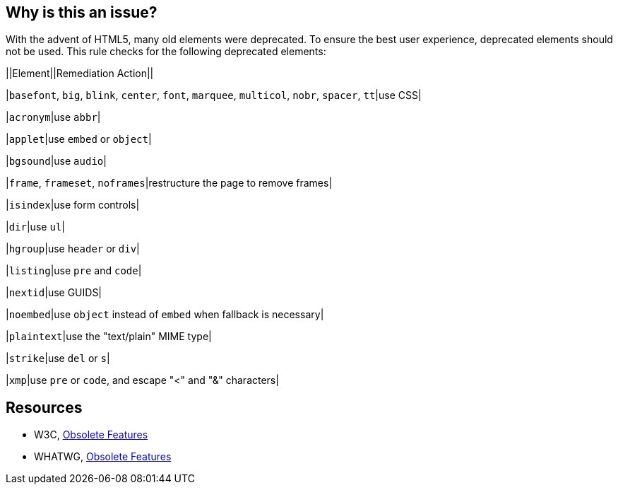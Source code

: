 == Why is this an issue?

With the advent of HTML5, many old elements were deprecated. To ensure the best user experience, deprecated elements should not be used. This rule checks for the following deprecated elements:


||Element||Remediation Action||

|``++basefont++``, ``++big++``, ``++blink++``, ``++center++``, ``++font++``, ``++marquee++``, ``++multicol++``, ``++nobr++``, ``++spacer++``, ``++tt++``|use CSS|

|``++acronym++``|use ``++abbr++``|

|``++applet++``|use ``++embed++`` or ``++object++``|

|``++bgsound++``|use ``++audio++``|

|``++frame++``, ``++frameset++``, ``++noframes++``|restructure the page to remove frames|

|``++isindex++``|use form controls|

|``++dir++``|use ``++ul++``|

|``++hgroup++``|use ``++header++`` or ``++div++``|

|``++listing++``|use ``++pre++`` and ``++code++``|

|``++nextid++``|use GUIDS|

|``++noembed++``|use ``++object++`` instead of ``++embed++`` when fallback is necessary|

|``++plaintext++``|use the "text/plain" MIME type|

|``++strike++``|use ``++del++`` or ``++s++``|

|``++xmp++``|use ``++pre++`` or ``++code++``, and escape "<" and "&" characters|


== Resources

* W3C, http://www.w3.org/TR/html5-diff[Obsolete Features]
* WHATWG, http://www.whatwg.org/specs/web-apps/current-work/multipage/obsolete.html[Obsolete Features]

